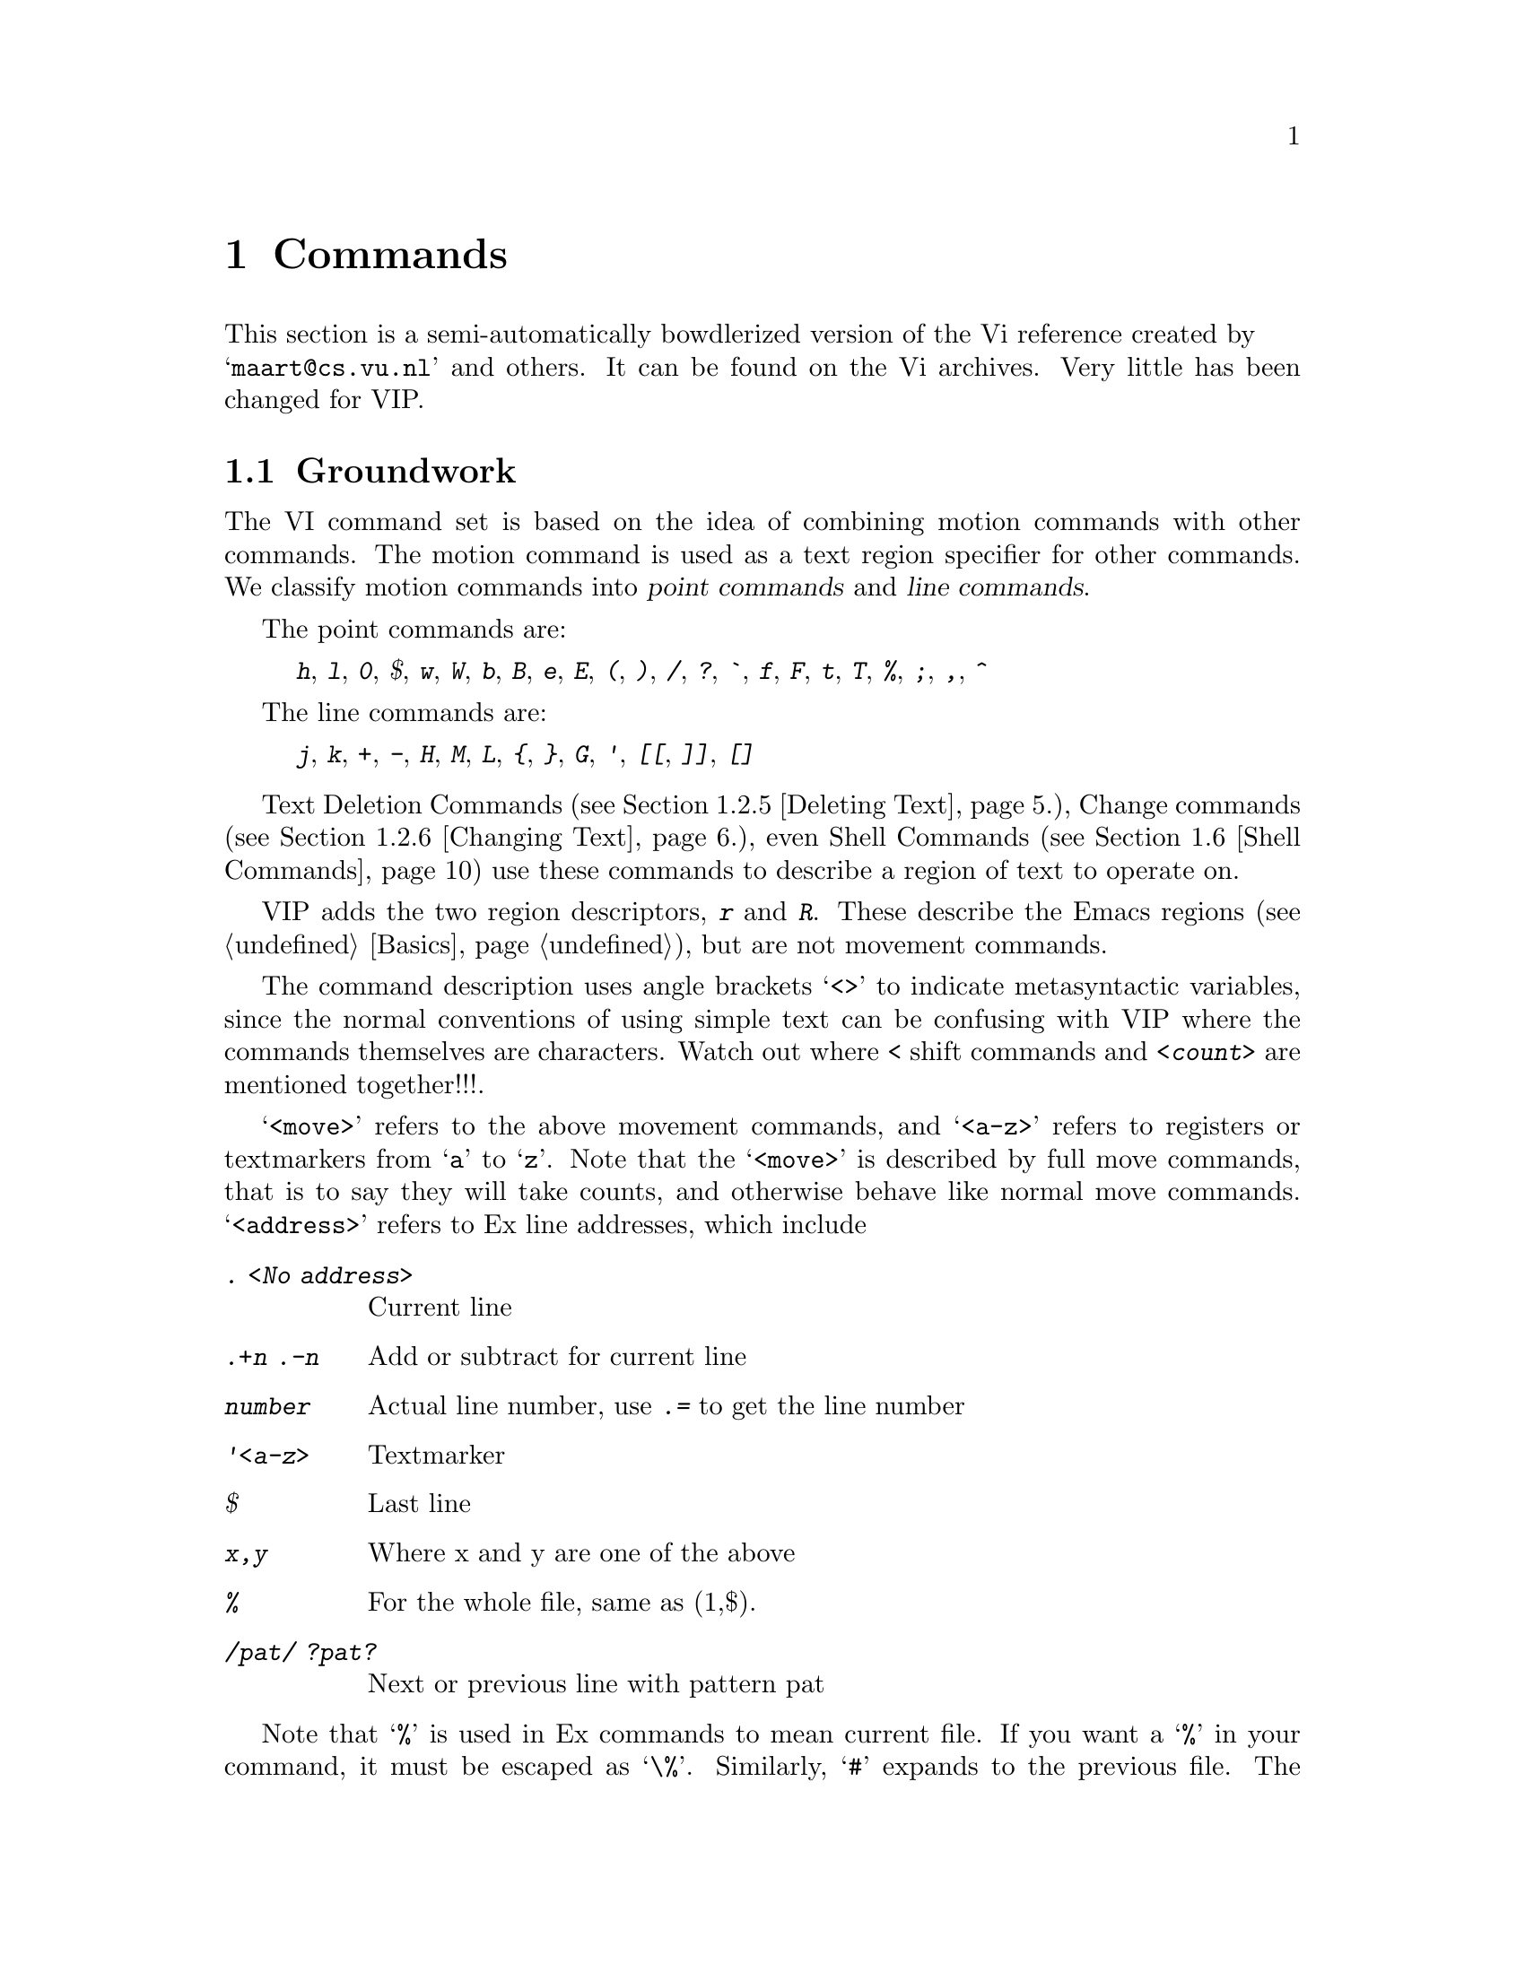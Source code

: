 @node Commands,,Customization,Top,Top
@chapter Commands

This section is a semi-automatically bowdlerized version of the Vi 
reference created by @* @samp{maart@@cs.vu.nl} and others. It can be 
found on the Vi archives. Very little has been changed for VIP.@refill

@menu
* Groundwork::			Textual Conventions and VIP basics
* Text Handling::		Moving, Editing, Undoing.
* Display::			Scrolling.
* File Handling::		Editing, Writing and Quitting.
* Mapping::			Mapping Keys, Keyboard Macros
* Shell Commands::		Accessing Shell Commands, Processing Text
* Options::			Ex options, the @kbd{:set} commands
* Emacs Related Commands::	Meta Keys, Windows
@end menu

@node Groundwork, Text Handling, Commands, Commands
@comment  node-name,  next,  previous,  up
@section Groundwork

The VI command set is based on the idea of combining motion commands
with other commands. The motion command is used as a text region
specifier for other commands.
We classify motion commands into @dfn{point commands} and
@dfn{line commands}.@refill

@cindex point commands
The point commands are:

@quotation
@kbd{h}, @kbd{l}, @kbd{0},  @kbd{$}, @kbd{w}, @kbd{W}, @kbd{b}, @kbd{B},
@kbd{e}, @kbd{E}, @kbd{(}, @kbd{)}, @kbd{/}, @kbd{?}, @kbd{`}, @kbd{f},
@kbd{F}, @kbd{t}, @kbd{T}, @kbd{%}, @kbd{;}, @kbd{,}, @kbd{^}
@end quotation

@cindex line commands
The line commands are:

@quotation
@kbd{j}, @kbd{k}, @kbd{+}, @kbd{-}, @kbd{H}, @kbd{M}, @kbd{L}, @kbd{@{},
@kbd{@}}, @kbd{G}, @kbd{'},  @kbd{[[}, @kbd{]]}, @kbd{[]}
@end quotation
@noindent

Text Deletion Commands (@pxref{Deleting Text}.), Change commands
(@pxref{Changing Text}.), even Shell Commands (@pxref{Shell Commands})
use these commands to describe a region of text to operate on.

@cindex r and R region specifiers
VIP adds the two region descriptors, @kbd{r} and @kbd{R}. These describe
the Emacs regions (@pxref{Basics}), but are not movement commands.

The command description uses angle brackets @samp{<>} to indicate
metasyntactic variables, since the normal conventions of using simple
text can be confusing with VIP where the commands themselves are
characters. Watch out where @kbd{<} shift commands and @kbd{<count>} are
mentioned together!!!.

@kindex <move>
@kindex <a-z>
@kindex <address>
@cindex <move>
@cindex <a-z>
@cindex <address>
@cindex movements
@samp{<move>} refers to the above movement commands, and @samp{<a-z>}
refers to registers or textmarkers from @samp{a} to @samp{z}. Note
that the @samp{<move>}  is described by full move commands, that is to
say they will take counts, and otherwise behave like normal move commands.
@cindex ex addresses
@samp{<address>} refers to Ex line addresses, which include

@table @kbd
@item . <No address>
	Current line
@item .+n .-n
	Add or subtract for current line
@item number
	Actual line number, use @kbd{.=} to get the line number
@item '<a-z>
	Textmarker
@item $
	Last line
@item x,y
	Where x and y are one of the above
@item %
@cindex % (Ex address)
	For the whole file, same as (1,$).
@item /pat/ ?pat?
        Next or previous line with pattern pat
@end table

@cindex % (Current file)
Note that @samp{%} is used in Ex commands to mean current file. If you
want a @samp{%} in your command, it must be escaped as @samp{\%}.
@cindex # (Previous file)
Similarly, @samp{#} expands to the previous file. The previous file is
the first file in @kbd{:args} listing. This defaults to previous window
in the VI sense if you have one window only.

@kindex <args>
@kindex <cmd>
@cindex <args>
@cindex <cmd>
@noindent
Others like @samp{<args> -- arguments}, @samp{<cmd> -- command} etc.
should be fairly obvious.

@noindent
Common characters referred to include:

@table @kbd
@item <sp>
	Space 
@item <ht>
	Tab 
@item <lf>
	Linefeed 
@item <esc>
	Escape
@item <cr>
	Return, Enter
@end table
@cindex <cr>
@cindex <esc>
@cindex <lf>
@cindex <ht>
@cindex <sp>

@cindex words
@cindex WORDS
@cindex char
@cindex CHAR
We also use @samp{word} for alphanumeric/non-alphanumeric words, and 
@samp{WORD} for whitespace delimited words. @samp{char} refers to any
ascii character, @samp{CHAR} to non-whitespace character. 
Brackets @samp{[]} indicate optional parameters; @samp{<count>} also 
optional, usually defaulting to 1. Brackets are elided for
@samp{<count>} to eschew obfuscation.

The usual Emacs convention is used to indicate Control Characters, i.e
C-h for Control-h. @emph{Do not confuse this to mean the separate
characters C - h!!!}. The @kbd{^} is itself, never used to indicate a
Control character.

@node Text Handling, Display,Groundwork,Commands
@section Text Handling

@menu
* Move Commands::		Moving, Searching
* Marking::		        Textmarkers in VIP and the Emacs Mark.
* Appending Text::		Text insertion, Shifting, Putting
* Editing in Insert Mode::	Autoindent, Quoting etc.
* Deleting Text::		Deleting
* Changing Text::		Changing, Replacement, Joining
* Search and Replace::		Searches, Query Replace, Pattern Commands
* Yanking::			Yanking, Viewing Registers
* Undoing::			Multiple Undo, Backups
@end menu

@node Move Commands,Marking,,Text Handling
@subsection Move Commands

@cindex movement commands
@cindex searching
@cindex textmarkers
@cindex markers
@cindex column movement
@cindex paragraphs
@cindex headings
@cindex sections
@cindex sentences
@cindex matching parens
@cindex paren matching
@c
@table @kbd
@item <count>  h  C-h
 <count> chars to the left.
@item <count>  j  <lf> C-n
 <count> lines downward.
@item <count>  l  <sp>
 <count> chars to the right.
@item <count>  k  C-p
 <count> lines upward.
@item <count>  $
 To the end of line <count> from the cursor.
@item <count>  ^
 To the first CHAR <count> - 1 lines lower.
@item <count>  -
 To the first CHAR <count> lines higher.
@item <count>  +  <cr>
 To the first CHAR <count> lines lower.
@item  0
 To the first char of the line.
@item <count> |
 To column <count>
@item <count>  f<char>
 <count> <char>s to the right (find).
@item <count>  t<char>
 Till before <count> <char>s to the right.
@item <count>  F<char>
 <count> <char>s to the left.
@item <count>  T<char>
 Till after <count> <char>s to the left.
@item <count>  ;
 Repeat latest @kbd{f t F T} <count> times.
@item <count>  ,
 Repeat latest @kbd{f t F T}
 <count> times in opposite direction.
@item <count>  w
 <count> words forward.
@item <count>  W
 <count> WORDS forward.
@item <count>  b
 <count> words backward.
@item <count>  B
 <count> WORDS backward.
@item <count>  e
 To the end of word <count> forward.
@item <count>  E
 To the end of WORD <count> forward.
@item <count>  G
 Go to line <count> (default end-of-file).
@item <count>  H
 To line <count> from top of the screen (home).
@item <count>  L
 To line <count> from bottom of the screen (last).
@item  M
 To the middle line of the screen.
@item <count>  )
 <count> sentences forward.
@item <count>  (
 <count> sentences backward.
@item <count>  @}
 <count> paragraphs forward.
@item <count>  @{
 <count> paragraphs backward.
@item <count>  ]]
 To the <count>th heading.
@item <count>  [[
 To the <count>th previous heading.
@item <count>  []
 To the end of <count>th heading.
@item  m<a-z>
 Mark the cursor position with a letter.
@item  `<a-z>
 To the mark.
@item  '<a-z>
 To the first CHAR of the line with the mark.
@item [<a-z>
 Show contents of textmarker.
@item ]<a-z>
 Show contents of register.
@item  ``
 To the cursor position before the latest absolute
 jump (of which are examples @kbd{/} and @kbd{G}).
@item  ''
 To the first CHAR of the line on which the cursor
 was placed before the latest absolute jump.
@item <count>  /<string>
 To the <count>th occurrence of <string>.
@item <count>  /<cr>
 To the <count>th occurrence of <string> from previous @kbd{/ or ?}.
@item <count>  ?<string>
 To the <count>th previous occurrence of <string>.
@item <count>  ?<cr>
 To the <count>th previous occurrence of <string> from previous @kbd{? or /}.
@item  n
 Repeat latest @kbd{/} @kbd{?} (next).
@item  N
 Idem in opposite direction.
@item  %
 Find the next bracket and go to its match.
@end table
@kindex @kbd{%}
@kindex @kbd{N}
@kindex @kbd{n}
@kindex @kbd{?<cr>}
@kindex @kbd{/<cr>}
@kindex @kbd{?<string>}
@kindex @kbd{/<string>}
@kindex @kbd{''}
@kindex @kbd{``}
@kindex @kbd{]<a-z>}
@kindex @kbd{[<a-z>}
@kindex @kbd{'<a-z>}
@kindex @kbd{`<a-z>}
@kindex @kbd{m<a-z>}
@kindex @kbd{[]}
@kindex @kbd{[[}
@kindex @kbd{]]}
@kindex @kbd{@{}
@kindex @kbd{@}}
@kindex @kbd{(}
@kindex @kbd{)}
@kindex @kbd{M}
@kindex @kbd{L}
@kindex @kbd{H}
@kindex @kbd{G}
@kindex @kbd{E}
@kindex @kbd{e}
@kindex @kbd{B}
@kindex @kbd{b}
@kindex @kbd{W}
@kindex @kbd{w}
@kindex @kbd{,}
@kindex @kbd{;}
@kindex @kbd{T<char>}
@kindex @kbd{F<char>}
@kindex @kbd{t<char>}
@kindex @kbd{f<char>}
@kindex @kbd{|}
@kindex @kbd{0}
@kindex @kbd{<cr>}
@kindex @kbd{+}
@kindex @kbd{-}
@kindex @kbd{^}
@kindex @kbd{$}
@kindex @kbd{C-p}
@kindex @kbd{<lf>}
@kindex @kbd{<sp>}
@kindex @kbd{C-n}
@kindex @kbd{C-h}
@kindex @kbd{h}
@kindex @kbd{j}
@kindex @kbd{k}
@kindex @kbd{l}

@node Marking,Appending Text,Move Commands,Text Handling
@subsection Marking

Emacs mark is referred to in the region specifiers @kbd{r} and @kbd{R}.
@xref{Emacs Preliminaries} and @pxref{Basics} for explanation. Also
see @ref{Mark,,Mark,emacs,The GNU Emacs manual}, for an explanation of
the Emacs mark ring.

@cindex marking
@table @kbd
@item m<a-z>
 Mark the current file and position with the specified letter.
@item m .
 Set the Emacs mark (@pxref{Emacs Preliminaries}) at point.
@item m <
 Set the Emacs mark at beginning of buffer.
@item m >
 Set the Emacs mark at end of buffer.
@item m ,
 Jump to the Emacs mark.
@item ``
 Exchange point and mark.
@item ''
 Exchange point and mark and go to the first CHAR on line.
@item '<a-z>
 Go to specified VIP mark.
@item
 Go to specified VIP mark and go to the first CHAR on line.
@end table
@kindex @kbd{m<a-z>}
@kindex @kbd{m.}
@kindex @kbd{m>}
@kindex @kbd{m<}
@kindex @kbd{m,}
@kindex @kbd{''}
@kindex @kbd{``}
@kindex @kbd{`<a-z>}
@kindex @kbd{'<a-z>}

@node  Appending Text, Editing in Insert Mode, Marking,Text Handling
@subsection Appending Text

@xref{Options} to see how to change tab and shiftwidth size. See the GNU
Emacs manual, or try @kbd{C-ha tabs} (If you have turned Emacs help on).
Check out the variable @code{indent-tabs-mode} to put in just spaces.
Also see options for word-wrap.

@cindex inserting
@cindex appending
@cindex paste
@cindex put
@table @kbd
@item <count>  a
 <count> times after the cursor.
@item <count>  A
 <count> times at the end of line.
@item <count>  i
 <count> times before the cursor (insert).
@item <count>  I
 <count> times before the first CHAR of the line
@item <count>  o
 On a new line below the current (open).
 The count is only useful on a slow terminal.
@item <count>  O
 On a new line above the current.
 The count is only useful on a slow terminal.
@item <count>  ><move>
 Shift the lines described by <count><move> one
 shiftwidth to the right (layout!).
@item <count>  >>
 Shift <count> lines one shiftwidth to the right.
@item <count>  ["<a-z1-9>]p
 Put the contents of the (default undo) buffer
 <count> times after the cursor. The register will
 be automatically downcased.
@item <count>  ["<a-z1-9>]P
 Put the contents of the (default undo) buffer
 <count> times before the cursor. The register will
@item [<a-z>
 Show contents of textmarker.
@item ]<a-z>
 Show contents of register.
@item <count>  .
 Repeat previous command <count> times. For destructive
 commands as well as undo.
@end table
@kindex @kbd{.}
@kindex @kbd{]<a-z>}
@kindex @kbd{[<a-z>}
@kindex @kbd{P}
@kindex @kbd{p}
@kindex @kbd{"<a-z1-9>p}
@kindex @kbd{"<a-z1-9>P}
@kindex @kbd{>>}
@kindex @kbd{><move>}
@kindex @kbd{O}
@kindex @kbd{o}
@kindex @kbd{i}
@kindex @kbd{A}
@kindex @kbd{a}

@node Editing in Insert Mode, Deleting Text, Appending Text,Text Handling
@subsection Editing in Insert Mode

The Minibuffer can be edited in the same way as Insert mode.

@cindex Insert mode
@table @kbd
@item C-v
 Deprive the next char of its special meaning (quoting).
@item C-d
 One shiftwidth to the left.
@item 0C-d
 Remove all indentation on the current line
 (there must be no other chars on the line).
@item ^C-d
 Idem, but it is restored on the next line.
@item C-t
 one shiftwidth to the right
@item C-h
 One char back.
@item C-w
 One word back.
@item C-u
 Back to the begin of the change on the
 current line.
@item C-c
 like <esc>.

@end table
@kindex @kbd{C-c}
@kindex @kbd{C-u}
@kindex @kbd{C-w}
@kindex @kbd{C-t}
@kindex @kbd{^C-d}
@kindex @kbd{0C-d}
@kindex @kbd{C-d}
@kindex @kbd{C-v}

@node Deleting Text, Changing Text, Editing in Insert Mode,Text Handling
@subsection Deleting Text

@cindex shifting text
@table @kbd
@item <count>  x
 Delete <count> chars under and after the cursor.
@item <count>  X
 <count> chars before the cursor.
@item <count>  d<move>
 From begin to endpoint of <count><move>.
@item <count>  dd
 <count> lines.
@item  D
 The rest of the line.
@item <count>  <<move>
 Shift the lines described by <count><move> one
 shiftwidth to the left (layout!).
@item <count>  <<
 Shift <count> lines one shiftwidth to the left.
@end table
@kindex @kbd{<<}
@kindex @kbd{<<move>}
@kindex @kbd{D}
@kindex @kbd{dd}
@kindex @kbd{d<move>}
@kindex @kbd{X}
@kindex @kbd{x}

@node Changing Text, Search and Replace, Deleting Text,Text Handling
@subsection Changing Text

@cindex joining lines
@cindex changing case
@cindex quoting regions
@cindex substitution
@table @kbd
@item <count>  r<char>
 Replace <count> chars by <char> - no <esc>.
@item <count>  R
 Overwrite the rest of the line,
 appending change @var{count - 1} times.
@item <count>  s
 Substitute <count> chars.
@item <count>  S
 <count> lines.
@item <count>  c<move>
 Change from begin to endpoint of <count><move>.
@item <count>  cc
 <count> lines.
@item <count>  C
 The rest of the line and <count> - 1 next lines.
@item <count>  =<move>
 Reindent the region described by move.
@item <count>  ~
 Switch lower and upper cases.
@item <count>  J
 Join <count> lines (default 2).
@item  :[x,y]s/<p>/<r>/<f>
 Substitute (on lines x through y) the pattern
 <p> (default the last pattern) with <r>.  Useful
 flags <f> are @samp{g} for @samp{global} (i.e. change every
 non-overlapping occurrence of <p>) and @samp{c} for
 @samp{confirm} (type @samp{y} to confirm a particular
 substitution, else @samp{n} ).  Instead of @kbd{/} any
 punctuation CHAR unequal to <space> <tab> and <lf> can be used as
 delimiter.
@item  &
 Repeat latest ex substitute command, e.g.
 @kbd{:s/wrong/good}.
@item #c<move>
 Change upper case characters in the region to lower case.
@item #C<move>
 Change lower case characters in the region to upper case.
@item #q<move> 
 Insert specified string at the beginning of each line in the region
@end table
@kindex @kbd{#q<move> }
@kindex @kbd{#C<move>}
@kindex @kbd{#c<move>}
@kindex @kbd{&}
@kindex @kbd{:[x,y]s/<p>/<r>/<f>}
@kindex @kbd{J}
@kindex @kbd{~}
@kindex @kbd{=<move>}
@kindex @kbd{C}
@kindex @kbd{cc}
@kindex @kbd{c<move>}
@kindex @kbd{S}
@kindex @kbd{s}
@kindex @kbd{R}
@kindex @kbd{r<char>}

@node Search and Replace, Yanking, Changing Text,Text Handling
@subsection Search and Replace

@xref{Groundwork}, for Ex address syntax. @xref{Options} to see how to
get literal (non-regular-expression) search and how to stop search from
wrapping around.

@table @kbd
@item <count>  /<string>
 To the <count>th occurrence of <string>.
@item <count>  ?<string>
 To the <count>th previous occurrence of <string>.
@item <count>  g<move>
 Search for the text described by move. (off by default)
@item n
 Repeat latest @kbd{/} @kbd{?} (next).
@item N
 Idem in opposite direction.
@item %
 Find the next bracket and go to its match
@item :[x,y]g/<string>/<cmd>
@cindex text processing
 Search globally [from line x to y] for <string>
 and execute the ex <cmd> on each occurrence.
@item :[x,y]v/<string>/<cmd>
 Execute <cmd> on the lines that don't match.
@item #g<move>
 Execute the last keyboard macro for each line in the region.
 @xref{Macros and Registers}, for more info.
@item Q
 Query Replace.
@item :ta <name>
 Search in the tags file where <name> is
 defined (file, line), and go to it.
@item  :[x,y]s/<p>/<r>/<f>
 Substitute (on lines x through y) the pattern
 <p> (default the last pattern) with <r>.  Useful
 flags <f> are @samp{g} for @samp{global} (i.e. change every
 non-overlapping occurrence of <p>) and @samp{c} for
 @samp{confirm} (type @samp{y} to confirm a particular
 substitution, else @samp{n}).  Instead of @kbd{/} any
 punctuation CHAR unequal to <space> <tab> and <lf> can be used as
 delimiter.
@item  &
 Repeat latest ex substitute command, e.g. @kbd{:s/wrong/good}.
@end table
@kindex @kbd{&}
@kindex @kbd{:[x,y]s/<p>/<r>/<f>}
@kindex @kbd{Q}
@kindex @kbd{#g<move>}
@kindex @kbd{:[x,y]v/<string>/<cmd>}
@kindex @kbd{:[x,y]g/<string>/<cmd>}
@kindex @kbd{:ta <name>}
@kindex @kbd{%}
@kindex @kbd{N}
@kindex @kbd{n}
@kindex @kbd{g<move>}
@kindex @kbd{?<string>}
@kindex @kbd{/<string>}

@node Yanking,Undoing,Search and Replace,Text Handling
@subsection Yanking

@cindex cut and paste
@cindex paste
@table @kbd
@item <count>  y<move>
 Yank from begin to endpoint of <count><move>.
@item <count>  "<a-z>y<move>
 Yank from begin to endpoint of <count><move> to register.
@item <count>  "<A-Z>y<move>
 Yank from begin to endpoint of <count><move> and append
 to register.
@item <count>  yy
 <count> lines.
@item <count>  Y
 Idem (should be equivalent to @kbd{y$} though).
@item  m<a-z>
 Mark the cursor position with a letter.
@item [<a-z>
 Show contents of textmarker.
@item ]<a-z>
 Show contents of register.
@item <count>  ["<a-z1-9>]p
 Put the contents of the (default undo) buffer
 <count> times after the cursor. The register will
 be automatically downcased.
@item <count>  ["<a-z1-9>]P
 Put the contents of the (default undo) buffer
 <count> times before the cursor. The register will
@end table
@kindex @kbd{P}
@kindex @kbd{p}
@kindex @kbd{"<a-z1-9>p}
@kindex @kbd{"<a-z1-9>P}
@kindex @kbd{]<a-z>}
@kindex @kbd{[<a-z>}
@kindex @kbd{m<a-z>}
@kindex @kbd{Y}
@kindex @kbd{yy}
@kindex @kbd{"<A-Z>y<move>}
@kindex @kbd{"<a-z>y<move>}
@kindex @kbd{y<move>}

@node Undoing,, Yanking,Text Handling
@subsection Undoing

@cindex undo
@cindex backup files
@table @kbd
@item  u U
 Undo the latest change.
@item  .
 Repeat undo.
@item :q!
 Quit vi without writing.
@item :e!
 Re-edit a messed-up file.
@item :rec
 recover file from autosave. VIP also creates backup files
 that have a @samp{~} appended to them.
@end table
@kindex @kbd{:rec}
@kindex @kbd{:e!}
@kindex @kbd{:q!}
@kindex @kbd{.}
@kindex @kbd{U}
@kindex @kbd{u}

@node Display,File Handling,Text Handling,Commands
@section Display

@cindex scrolling
@table @kbd
@item C-g
 Give file name, status, current line number
 and relative position.
@item C-l
 Refresh the screen. 
@item <count> C-e
 Expose <count> more lines at bottom, cursor
 stays put (if possible).
@item <count> C-y
 Expose <count> more lines at top, cursor
 stays put (if possible).
@item <count> C-d
 Scroll <count> lines downward
 (default the number of the previous scroll;
 initialization: half a page).
@item <count> C-u
 Scroll <count> lines upward
 (default the number of the previous scroll;
 initialization: half a page).
@item <count> C-f
 <count> pages forward.
@item <count> C-b
 <count> pages backward (in older versions @kbd{C-b} only
 works without count).
@item <count> z<cr> zH
 Put line <count> at the top of the window
 (default the current line).
@item <count> z- zL
 Put line <count> at the bottom of the window
 (default the current line).
@item <count> z. zM
 Put line <count> in the center of the window
 (default the current line).
@end table
@kindex @kbd{zM}
@kindex @kbd{zL}
@kindex @kbd{zH}
@kindex @kbd{z<cr>}
@kindex @kbd{z.}
@kindex @kbd{z-}
@kindex @kbd{z<cr>}
@kindex @kbd{C-b}
@kindex @kbd{C-f}
@kindex @kbd{C-u}
@kindex @kbd{C-d}
@kindex @kbd{C-y}
@kindex @kbd{C-e}
@kindex @kbd{C-l}
@kindex @kbd{C-g}


@node File Handling, Mapping, Display,Commands
@section File Handling

@cindex multiple files
@table @kbd
@item :q
 Quit buffer except if modified.
@item :q!
 Quit buffer without checking.
@item :susp :stop
 Suspend VIP
@item :w
 Write the file.
@item :w <name>
 Write to the file <name>.
@item :w >> <name>
 Append the buffer to the file <name>.
@item :w! <name>
 Overwrite the file <name>.
@item :x,y w <name>
 Write lines x through y to the file <name>.
@item :wq
 Write the file and kill buffer.
@item ZZ
 Save buffers and kill Emacs.
@item :x [<file>]
 Save and kill buffer.
@item :x! [<file>]
 @kbd{:w![<file>]} and @kbd{:q}.
@item :pre
 Preserve the file - autosave buffers.
@item :rec
 recover file from autosave.
@item :f
 Print file name and lines.
@item :cd [<dir>]
 Set the working directory to <dir>
 (default home directory).
@item :pwd
 Print present working directory.
@item :e [+<cmd>] <files>
 Edit files. If no filename is given,
 dired current directory.
@item :q!
 Quit vi without writing.
@item :e!
 Re-edit a messed-up file.
@item :e! [+<cmd>] <files>
 Edit file. If no filename, reedit current file.
@item C-^
 Edit the alternate (normally the previous) file.
@item :rew
 Obsolete
@item :args
 List files not shown anywhere with counts for next
@item :n [count]  [+<cmd>] [<files>]
 Edit <count> file, or edit files.
 The count comes from :args
@item :<address>r <name>
 Read the file <name> into the buffer after the line <address>.
@item v V
 Edit a file in current or another window. File name is typed in minibuffer.
@end table
@kindex @kbd{v}
@kindex @kbd{V}
@kindex @kbd{:args}
@kindex @kbd{:rew}
@kindex @kbd{C-^}
@kindex @kbd{:e! [<files>]}
@kindex @kbd{:e [<files>]}
@kindex @kbd{:q!}
@kindex @kbd{:q}
@kindex @kbd{:f}
@kindex @kbd{:rec}
@kindex @kbd{:pre}
@kindex @kbd{ZZ}
@kindex @kbd{:wq}
@kindex @kbd{:w <file>}
@kindex @kbd{:w! <file>}
@kindex @kbd{:w >> <file>}
@kindex @kbd{:x}
@kindex @kbd{:x!}
@kindex @kbd{:susp}
@kindex @kbd{:stop}
@kindex @kbd{:q!}
@kindex @kbd{:q}
@kindex @kbd{:n [<count> | <file>]}
@kindex @kbd{:cd [<dir>]}
@kindex @kbd{:pwd}

@node Mapping, Shell Commands, File Handling, Commands
@section Mapping

@cindex keybindings
@cindex keymapping
@table @kbd
@item :map <char> <seq>
 <char> is interpreted as <seq>
 `:map C-c :!wc %' to run wc on current file.
 (vi replaces @samp{%} with the current file name).
@item :unmap <char>
 Deprive <char> of its mappings.
@item :map! <char> <seq>
 Mapping in Insert mode.
@item :unmap! <char>
 Deprive <string> of its mapping (see @kbd{:unmap}).
@item @@<a-z>
 Execute the contents of register as a command.
@item @@@@
 Repeat last register command.
@item @@#
 Begin keyboard macro. End with @@<a-z>. This will
 put the macro in the proper register. Register will
 be automatically downcased.
 @xref{Macros and Registers}, for more info.
@item @@!<a-z>
 Yank anonymous macro to register
@item *
 Execute anonymous macro (defined by C-x( and C-x )). 
@item #g<move>
 Execute the last keyboard macro for each line in the region.
 @xref{Macros and Registers}, for more info.
@item [<a-z>
 Show contents of textmarker.
@item ]<a-z>
 Show contents of register.
@end table
@kindex @kbd{]<a-z>}
@kindex @kbd{[<a-z>}
@kindex @kbd{#g<move>}
@kindex @kbd{*}
@kindex @kbd{@@!<a-z>}
@kindex @kbd{@@#}
@kindex @kbd{@@@@}
@kindex @kbd{@@<a-z>}
@kindex @kbd{:unmap <char>}
@kindex @kbd{:map <char> <seq>}
@kindex @kbd{:unmap! <char>}
@kindex @kbd{:map! <char> <seq>}

@node Shell Commands, Options, Mapping, Commands
@section Shell Commands

@cindex % (Current file)
Note that % is used in Ex commands to mean current file. If you want a %
in your command, it must be escaped as @samp{\%}. 
@cindex % (Ex address)
However if % is the
first character, it stands as the address for the whole file.
@cindex # (Previous file)
Similarly, @samp{#} expands to the previous file. The previous file is
the first file in @kbd{:args} listing. This defaults
to the previous file in the VI sense if you have one window.@refill

@cindex shell commands
@table @kbd
@item :sh
 Execute a subshell in another window
@item :[x,y]!<cmd>
 Execute a shell <cmd> [on lines x through y;
 % is replace by current file, \% is changed to %
@item :[x,y]!! [<args>]
 Repeat last shell command [and append <args>].
@item :!<cmd>
 Just execute command and display result in a buffer.
@item :!! <args>
 Repeat last shell command and append <args>
@item <count> !<move><cmd>
 The shell executes <cmd>, with standard
 input the lines described by <count><move>,
 next the standard output replaces those lines
 (think of @samp{cb}, @samp{sort}, @samp{nroff}, etc.).
@item <count> !!<cmd>
 Give <count> lines as standard input to the
 shell <cmd>, next let the standard output
 replace those lines.
@item :x,y w !<cmd>
 Let lines x to y be standard input for <cmd>
 (notice the <sp> between @kbd{w} and @kbd{!}).
@item :<address>r !<cmd>
 Put the output of <cmd> after the line <address> (default current).
@item :<address>r <name>
 Read the file <name> into the buffer after the line <address> (default current).
@end table
@kindex @kbd{:<address>r <name>}
@kindex @kbd{:<address>r !<cmd>}
@kindex @kbd{!<cmd>}
@kindex @kbd{!!<cmd>}
@kindex @kbd{!<move><cmd>}
@kindex @kbd{:w !<cmd>}
@kindex @kbd{:x,y w !<cmd>}
@kindex @kbd{:!! <args>}
@kindex @kbd{:!<cmd>}
@kindex @kbd{:sh}

@node Options,Emacs Related Commands,Shell Commands,Commands
@section Options

@cindex Vi options
@table @kbd
@item ai
@cindex autoindent
 autoindent - In append mode after a <cr> the
 cursor will move directly below the first
 CHAR on the previous line.  
@item ic
@cindex case and searching
 ignorecase - No distinction between upper and
 lower cases when searching.
@item magic
@cindex literal searching
 Regular expressions used in searches.
 nomagic means no regexps.
@item ro
@cindex readonly files
 readonly - The file is not to be changed.
 However, @kbd{:w!} will override this option.
@item sh=<string>
@cindex shell
 shell - The program to be used for shell escapes
 (default @samp{$SHELL} (default @file{/bin/sh})).
@item sw=<count>
@cindex layout
@cindex shifting text
 shiftwidth - Gives the shiftwidth (default 8
 positions).
@item sm
@cindex paren matching
@cindex matching parens
 showmatch - Whenever you append a @kbd{)}, vi shows
 its match if it's on the same page; also with
 @kbd{@{} and @kbd{@}}.  If there's no match, vi will beep.
@item ts=<count>
@cindex changing tab width
@cindex tabbing
 tabstop - The length of a <ht>; warning: this is
 only IN the editor, outside of it <ht>s have
 their normal length (default 8 positions).
@item wm=<count>
@cindex auto fill
@cindex word wrap
 wrapmargin - In append mode vi automatically
 puts a <lf> whenever there is a <sp> or <ht>
 within <wm> columns from the right margin.
@item ws
@cindex searching
 wrapscan - When searching, the end is
 considered @samp{stuck} to the begin of the file.
@item :set <option>
 Turn <option> on.
@item :set no<option>
 Turn <option> off.
@item :set <option>=<value>
 Set <option> to <value>.
@end table
@kindex @kbd{:set <option>=<value>}
@kindex @kbd{:set no<option>}
@kindex @kbd{:set <option>}
@kindex @kbd{:se ws}
@kindex @kbd{:se wm=<count>}
@kindex @kbd{ts=<count>}
@kindex @kbd{:se ts=<count>}
@kindex @kbd{:se sm}
@kindex @kbd{:se sw=<count>}
@kindex @kbd{:se sh=<string>}
@kindex @kbd{:se ro}
@kindex @kbd{:se magic}
@kindex @kbd{:se ic}
@kindex @kbd{:se ai}

@node Emacs Related Commands,,Options,Commands
@section Emacs Related Commands

@table @kbd
@item _
 Begin Meta command in Vi mode. Most often used as _x (M-x).
@item C-z
 Begin Meta command in Insert mode.
@item C-z
 Switch between Emacs and Vi modes.
@item C-x0
 Close Window
@item C-x1
 Close Other Windows
@item C-x2
 Split Window
@item C-xo
 Move among windows
@item C-xC-f
 Emacs find-file, useful in Insert mode
@end table
@kindex @kbd{C-xC-f}
@kindex @kbd{C-xo}
@kindex @kbd{C-x2}
@kindex @kbd{C-x1}
@kindex @kbd{C-x0}
@kindex @kbd{C-z}
@kindex @kbd{C-z}
@kindex @kbd{_}
